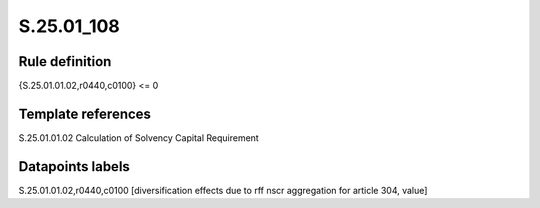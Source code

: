 ===========
S.25.01_108
===========

Rule definition
---------------

{S.25.01.01.02,r0440,c0100} <= 0


Template references
-------------------

S.25.01.01.02 Calculation of Solvency Capital Requirement


Datapoints labels
-----------------

S.25.01.01.02,r0440,c0100 [diversification effects due to rff nscr aggregation for article 304, value]



